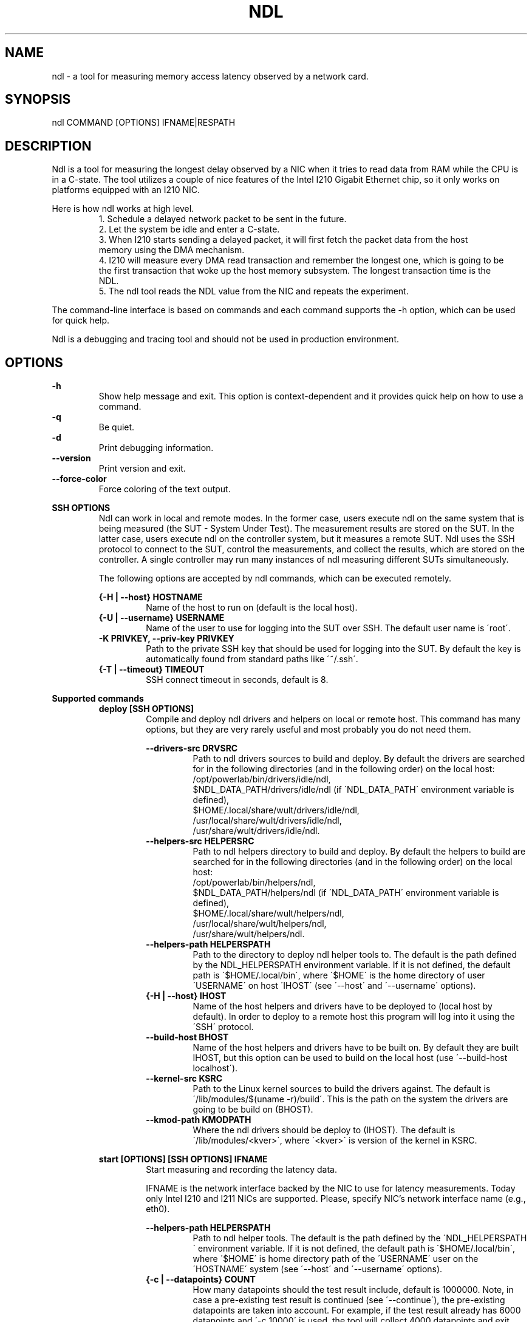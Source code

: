 .\" -*- coding: utf-8 -*-
.\" vim: ts=4 sw=4 tw=100 et ai si

.TH NDL 1

.SH NAME

ndl - a tool for measuring memory access latency observed by a network card.

.SH SYNOPSIS

.nf
ndl COMMAND [OPTIONS] IFNAME|RESPATH
.fi

.SH DESCRIPTION
Ndl is a tool for measuring the longest delay observed by a NIC when it tries to read data from RAM
while the CPU is in a C-state. The tool utilizes a couple of nice features of the Intel I210 Gigabit
Ethernet chip, so it only works on platforms equipped with an I210 NIC.

Here is how ndl works at high level.
.RS
1. Schedule a delayed network packet to be sent in the future.
.br
2. Let the system be idle and enter a C-state.
.br
3. When I210 starts sending a delayed packet, it will first fetch the packet data from the host
   memory using the DMA mechanism.
.br
4. I210 will measure every DMA read transaction and remember the longest one, which is going to be
   the first transaction that woke up the host memory subsystem. The longest transaction time is the
   NDL.
.br
5. The ndl tool reads the NDL value from the NIC and repeats the experiment.
.RE

The command-line interface is based on commands and each command supports the -h option, which can
be used for quick help.

Ndl is a debugging and tracing tool and should not be used in production environment.

.SH OPTIONS
.B -h
.RS
Show help message and exit. This option is context-dependent and it provides quick help on how to
use a command.
.RE
.B -q
.RS
Be quiet.
.RE
.B -d
.RS
Print debugging information.
.RE
.B --version
.RS
Print version and exit.
.RE
.B --force-color
.RS
Force coloring of the text output.
.RE

.B SSH OPTIONS
.RS
Ndl can work in local and remote modes. In the former case, users execute ndl on the same system
that is being measured (the SUT - System Under Test). The measurement results are stored on the SUT.
In the latter case, users execute ndl on the controller system, but it measures a remote SUT. Ndl
uses the SSH protocol to connect to the SUT, control the measurements, and collect the results,
which are stored on the controller. A single controller may run many instances of ndl measuring
different SUTs simultaneously.

The following options are accepted by ndl commands, which can be executed remotely.

.B {-H | --host} HOSTNAME
.RS
Name of the host to run on (default is the local host).
.RE
.B {-U | --username} USERNAME
.RS
Name of the user to use for logging into the SUT over SSH. The default user name is \'root\'.
.RE
.B -K PRIVKEY, --priv-key PRIVKEY
.RS
Path to the private SSH key that should be used for logging into the SUT. By default the key is
automatically found from standard paths like \'~/.ssh\'.
.RE
.B {-T | --timeout} TIMEOUT
.RS
SSH connect timeout in seconds, default is 8.
.RE
.RE

.B Supported commands
.RS
.B deploy [SSH OPTIONS]
.RS
Compile and deploy ndl drivers and helpers on local or remote host. This command has many options,
but they are very rarely useful and most probably you do not need them.

.B --drivers-src DRVSRC
.RS
Path to ndl drivers sources to build and deploy. By default the drivers are searched for in the
following directories (and in the following order) on the local host:
.nf
/opt/powerlab/bin/drivers/idle/ndl,
$NDL_DATA_PATH/drivers/idle/ndl (if \'NDL_DATA_PATH\' environment variable is defined),
$HOME/.local/share/wult/drivers/idle/ndl,
/usr/local/share/wult/drivers/idle/ndl,
/usr/share/wult/drivers/idle/ndl.
.fi
.RE
.B --helpers-src HELPERSRC
.RS
Path to ndl helpers directory to build and deploy. By default the helpers to build are searched for
in the following directories (and in the following order) on the local host:
.nf
/opt/powerlab/bin/helpers/ndl,
$NDL_DATA_PATH/helpers/ndl (if \'NDL_DATA_PATH\' environment variable is defined),
$HOME/.local/share/wult/helpers/ndl,
/usr/local/share/wult/helpers/ndl,
/usr/share/wult/helpers/ndl.
.fi
.RE
.B --helpers-path HELPERSPATH
.RS
Path to the directory to deploy ndl helper tools to. The default is the path defined by the
NDL_HELPERSPATH environment variable. If it is not defined, the default path is
\'$HOME/.local/bin\', where \'$HOME\' is the home directory of user \'USERNAME\' on host \'IHOST\'
(see \'--host\' and \'--username\' options).
.RE
.B {-H | --host} IHOST
.RS
Name of the host helpers and drivers have to be deployed to (local host by default). In order to
deploy to a remote host this program will log into it using the \'SSH\' protocol.
.RE
.B --build-host BHOST
.RS
Name of the host helpers and drivers have to be built on. By default they are built IHOST, but this
option can be used to build on the local host (use \'--build-host localhost\').
.RE
.B --kernel-src KSRC
.RS
Path to the Linux kernel sources to build the drivers against. The default is
\'/lib/modules/$(uname -r)/build\'. This is the path on the system the drivers are going to be build
on (BHOST).
.RE
.B --kmod-path KMODPATH
.RS
Where the ndl drivers should be deploy to (IHOST). The default is \'/lib/modules/<kver>\', where
\'<kver>\' is version of the kernel in KSRC.
.RE
.RE

.B start [OPTIONS] [SSH OPTIONS] IFNAME
.RS
Start measuring and recording the latency data.

IFNAME is the network interface backed by the NIC to use for latency measurements. Today only
Intel I210 and I211 NICs are supported. Please, specify NIC's network interface name (e.g., eth0).

.B --helpers-path HELPERSPATH
.RS
Path to ndl helper tools. The default is the path defined by the \'NDL_HELPERSPATH\' environment
variable. If it is not defined, the default path is \'$HOME/.local/bin\', where \'$HOME\' is home
directory path of the \'USERNAME\' user on the \'HOSTNAME\' system (see \'--host\' and
\'--username\' options).
.RE
.B {-c | --datapoints} COUNT
.RS
How many datapoints should the test result include, default is 1000000. Note, in case a pre-existing
test result is continued (see \'--continue\'), the pre-existing datapoints are taken into account.
For example, if the test result already has 6000 datapoints and \'-c 10000\' is used, the tool will
collect 4000 datapoints and exit. Warning: collecting too many datapoints may result in a very large
test result file, which will be difficult to process later, because that would require a lot of
memory.
.RE
.B --continue
.RS
If the output directory already contains the datapoints CSV file, do not override it (default
behavior), but continue appending more datapoints instead.
.RE
.B {-o | --outdir} OUTDIR
.RS
Path to the directory to store the results at.
.RE
.B --reportid REPORTID
.RS
Any string which may serve as an identifier of this run. By default report ID is the current date,
prefixed with the remote host name in case the \'-H\' option was used: [hostname-]YYYYMMDD. For
example, "20150323" is a report ID for a run made on March 23, 2015. The allowed characters are:
ACSII alphanumeric, \'-\', \'.\', \',\', \'_\', and \'~\'.
.RE
.B {-l | --ldist} LDIST
.RS
The launch distance in microseconds. This tool works by scheduling a delayed network packet, then
sleeping and waiting for the packet to be sent. This step is referred to as a "measurement cycle"
and it is usually repeated many times. The launch distance defines how far in the future the
delayed network packets are scheduled. By default this tool randomly selects launch distance in
range of [5000, 50000] us (same as \'--ldist 5000,50000\'). Specify a comma-separated range or a
single value if you want launch distance to be precisely that value all the time. Note, too low
values may cause failures or prevent the SUT from reaching deep C-states. The optimal value is
system-specific.
.RE
.B --post-trigger POST_TRIGGER
.RS
The post-measurement trigger. Please, provide path to an executable on the SUT that should be
executed after a datapoint had been collected. The next measurement cycle will start only after the
trigger program finishes. This option exists for debugging and troubleshooting purposes. Note, the
specified program will be executed as \'POST_TRIGGER --latency <value>\', where \'<value>\' is the
last observed RTD (round-trip delay) in nanoseconds.
.RE
.B --post-trigger-threshold POST_TRIGGER_THRESHOLD
.RS
By default, the post trigger is executed for every datapoint, but this option allows for setting the
RDT threshold - the trigger program will be executed only when latency exceeds
the threshold. The threshold should be an integer amount of nanoseconds.
.RE
.B --report
.RS
Generate an HTML report for collected results (same as calling 'report' command with default
arguments)."""
.RE
.RE

.B report [OPTIONS] RESPATH
.RS
Create an HTML report for one or multiple test results.

RESPATH is ndl test result path to create the report for.

.B {-o | --outdir} OUTDIR
.RS
Path to the directory to store the report at. By default the report is stored in the
\'ndl-report-<reportid>\' sub-directory of the current working directory, where \'<reportid>\' is
report ID of ndl test result (the first one if there are multiple).
.RE
.B --rfilt RFILT
.RS
The row filter, same as \'--rfilt\' in the \'filter\' command.
.RE
.B --rsel RSEL
.RS
The row selector, same as \'--rsel\' in the \'filter\' command.
.RE
.B --even-up-dp-count
.RS
Even up datapoints count before generating the report. This option is useful when generating a
report for many test results (a diff). If the test results contain different count of datapoints
(rows count in the CSV file), the resulting histograms may look a little bit misleading. This option
evens up datapoints count in the test results. It just finds the test result with the minimum count
of datapoints and ignores the extra datapoints in the other test results.
.RE
.B --reportids REPORTIDS
.RS
Every input raw result comes with a report ID. This report ID is basically a short name for the test
result, and it used in the HTML report to refer to the test result. However, sometimes it is helpful
to temporarily override the report IDs just for the HTML report, and this is what the
\'--reportids\' option does. Please, specify a comma-separated list of report IDs for every input
raw test result.  The first report ID will be used for the first raw rest result, the second report
ID will be used for the second raw test result, and so on. Please, refer to the \'--reportid\'
option description in the \'start\' command for more information about the report ID.
.RE
.B --title-descr TITLE_DESCR
.RS
The report title description - any text describing this report as whole, or path to a file
containing the overall report description. For example, if the report compares platform A and
platform B, the description could be something like \'platform A vs B comparison\'. This text will be
included into the very beginning of the resulting HTML report.
.RE
.B --relocatable
.RS
The generated report includes references to the test results. By default, these references are
symlinks to the raw result directories. However, this makes the generated report be not relocatable.
Use this option to make the report relocatable in expence of increased disk space consumption - this
tool will make a copy of the test results.
.RE
.B --list-columns
.RS
Print the list of the available column names and exit.
.RE
.RE

.B filter [OPTIONS] RESPATH
.RS
Filter datapoints out of a test result by removing CSV rows and columns according to specified
criteria. The criteria is specified using the row and column filter and selector options
(\'--rsel\', \'--cfilt\', etc). The options may be specified multiple times.

The RESPATH is ndl test results path to filter.

.B --rfilt RFILT
.RS
The row filter: remove all the rows satisfying the filter expression. Here is an example of an
expression: \'(RTD < 10000) | (PC6% < 1)\'. This row filter expression will remove all rows with
\'RTD\' smaller than 10000 nanoseconds or package C6 residency smaller than 1%. The detailed row
filter expression syntax can be found in the documentation for the \'eval()\' function of Python
\'pandas\' module. You can use column names in the expression, or the special word \'index\' for the
row number. Value \'0\' is the header, value \'1\' is the first row, and so on. For example,
expression \'index >= 10\' will get rid of all datarows except for the first 10 ones.
.RE
.B --rsel RSEL
.RS
The row selector: remove all rows except for those satisfying the selector expression. In other
words, the selector is just an inverse filter: \'--rsel expr\' is the same as \'--rfilt
"not (expr)"\'.
.RE
.B --cfilt CFILT
.RS
The columns filter: remove all columns specified in the filter. The columns filter is just a
comma-separated list of the CSV file column names or python style regular expressions matching the
names. Use \'--list-columns\' to get the list of the available column names.
.RE
.B --csel CSEL
.RS
The columns selector: remove all column except for those specified in the selector. The syntax is
the same as for \'--cfilt\'.
.RE
.B {-o | --outdir} OUTDIR
.RS
By default the resulting CSV lines are printed to the standard output. But this option can be used
to specify the output directly to store the result at. This will create a filtered version of the
input test result.
.RE
.B --list-columns
.RS
Print the list of the available column names and exit.
.RE
.B --reportid REPORTID
.RS
Report ID of the filtered version of the result (can only be used with \'--outdir\').
.RE
.RE

.B stats [OPTIONS] RESPATH
.RS
Calculates various statistics for a ndl test results and prints them.

RESPATH is ndl test result path to calculate statistics for.

.B --rfilt RFILT
.RS
The row filter, same as \'--rfilt\' in the \'filter\' command.
.RE
.B --rsel RSEL
.RS
The row selector, same as \'--rsel\' in the \'filter\' command.
.RE
.B --cfilt CFILT
.RS
The column filter, same as \'--cfilt\' in the \'filter\' command.
.RE
.B --csel CSEL
.RS
The column selector, same as \'--csel\' in the \'filter\' command.
.RE
.B {-f | --funcs} FUNCS
.RS
Comma-separated list of statistic functions to calculate. By default all the default functions are
calculated (each column name is associated with a list of default functions that generally makes
sense for this column). Use \'--list-funcs\' to get the list of supported functions.
.RE
.B --list-funcs
.RS
Print the list of the available statistic functions.
.RE
.RE

.SH AUTHOR
Artem Bityutskiy <artem.bityutskiy@linux.intel.com>
